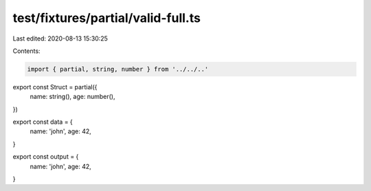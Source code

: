 test/fixtures/partial/valid-full.ts
===================================

Last edited: 2020-08-13 15:30:25

Contents:

.. code-block:: ts

    import { partial, string, number } from '../../..'

export const Struct = partial({
  name: string(),
  age: number(),
})

export const data = {
  name: 'john',
  age: 42,
}

export const output = {
  name: 'john',
  age: 42,
}


